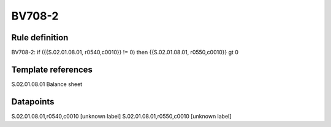 =======
BV708-2
=======

Rule definition
---------------

BV708-2: if ({{S.02.01.08.01, r0540,c0010}} != 0) then {{S.02.01.08.01, r0550,c0010}} gt 0


Template references
-------------------

S.02.01.08.01 Balance sheet


Datapoints
----------

S.02.01.08.01,r0540,c0010 [unknown label]
S.02.01.08.01,r0550,c0010 [unknown label]


